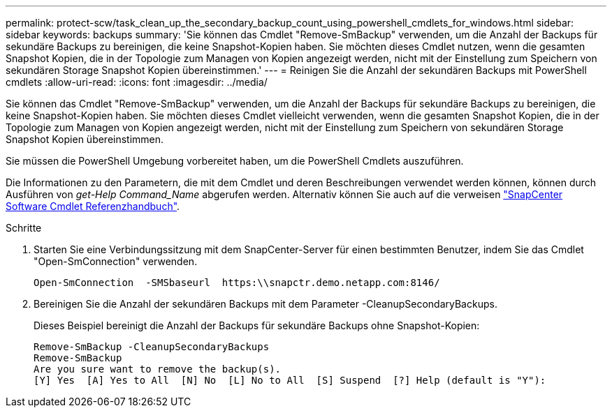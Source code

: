 ---
permalink: protect-scw/task_clean_up_the_secondary_backup_count_using_powershell_cmdlets_for_windows.html 
sidebar: sidebar 
keywords: backups 
summary: 'Sie können das Cmdlet "Remove-SmBackup" verwenden, um die Anzahl der Backups für sekundäre Backups zu bereinigen, die keine Snapshot-Kopien haben. Sie möchten dieses Cmdlet nutzen, wenn die gesamten Snapshot Kopien, die in der Topologie zum Managen von Kopien angezeigt werden, nicht mit der Einstellung zum Speichern von sekundären Storage Snapshot Kopien übereinstimmen.' 
---
= Reinigen Sie die Anzahl der sekundären Backups mit PowerShell cmdlets
:allow-uri-read: 
:icons: font
:imagesdir: ../media/


[role="lead"]
Sie können das Cmdlet "Remove-SmBackup" verwenden, um die Anzahl der Backups für sekundäre Backups zu bereinigen, die keine Snapshot-Kopien haben. Sie möchten dieses Cmdlet vielleicht verwenden, wenn die gesamten Snapshot Kopien, die in der Topologie zum Managen von Kopien angezeigt werden, nicht mit der Einstellung zum Speichern von sekundären Storage Snapshot Kopien übereinstimmen.

Sie müssen die PowerShell Umgebung vorbereitet haben, um die PowerShell Cmdlets auszuführen.

Die Informationen zu den Parametern, die mit dem Cmdlet und deren Beschreibungen verwendet werden können, können durch Ausführen von _get-Help Command_Name_ abgerufen werden. Alternativ können Sie auch auf die verweisen https://library.netapp.com/ecm/ecm_download_file/ECMLP2886895["SnapCenter Software Cmdlet Referenzhandbuch"^].

.Schritte
. Starten Sie eine Verbindungssitzung mit dem SnapCenter-Server für einen bestimmten Benutzer, indem Sie das Cmdlet "Open-SmConnection" verwenden.
+
[listing]
----
Open-SmConnection  -SMSbaseurl  https:\\snapctr.demo.netapp.com:8146/
----
. Bereinigen Sie die Anzahl der sekundären Backups mit dem Parameter -CleanupSecondaryBackups.
+
Dieses Beispiel bereinigt die Anzahl der Backups für sekundäre Backups ohne Snapshot-Kopien:

+
[listing]
----
Remove-SmBackup -CleanupSecondaryBackups
Remove-SmBackup
Are you sure want to remove the backup(s).
[Y] Yes  [A] Yes to All  [N] No  [L] No to All  [S] Suspend  [?] Help (default is "Y"):
----

